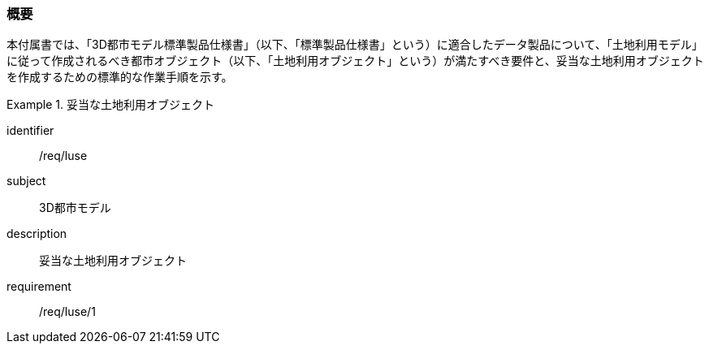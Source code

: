 [[tocI_01]]
=== 概要

本付属書では、「3D都市モデル標準製品仕様書」（以下、「標準製品仕様書」という）に適合したデータ製品について、「土地利用モデル」に従って作成されるべき都市オブジェクト（以下、「土地利用オブジェクト」という）が満たすべき要件と、妥当な土地利用オブジェクトを作成するための標準的な作業手順を示す。

[requirements_class]
.妥当な土地利用オブジェクト
====
[%metadata]
identifier:: /req/luse
subject:: 3D都市モデル
description:: 妥当な土地利用オブジェクト
requirement:: /req/luse/1
====

